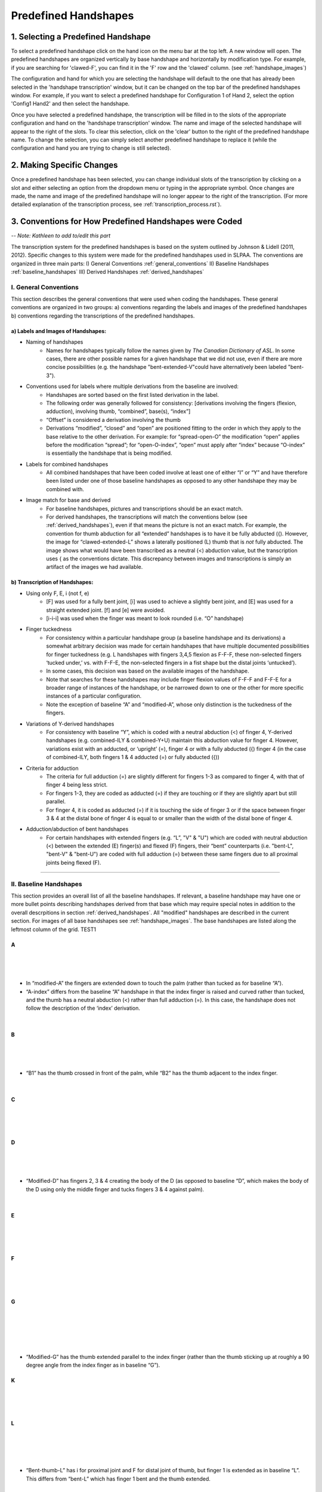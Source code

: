 
.. _predefined_handshapes:


*********************
Predefined Handshapes
*********************

.. _select_handshape:

1. Selecting a Predefined Handshape
```````````````````````````````````
To select a predefined handshape click on the hand icon on the menu bar at the top left. A new window will open. The predefined handshapes are organized vertically by base handshape and horizontally by modification type. For example, if you are searching for 'clawed-F', you can find it in the 'F' row and the 'clawed' column. (see :ref:`handshape_images`)

The configuration and hand for which you are selecting the handshape will default to the one that has already been selected in the 'handshape transcription' window, but it can be changed on the top bar of the predefined handshapes window. For example, if you want to select a predefined handshape for
Configuration 1 of Hand 2, select the option 'Config1 Hand2' and then select the handshape.

Once you have selected a predefined handshape, the transcription will be filled in to the slots of the appropriate configuration and hand on the 'handshape transcription' window. The name and image of the selected handshape will appear to the right of the slots. To clear this selection, click on the 'clear' button to the right of the predefined handshape name. To change the selection, you can simply select another predefined handshape to replace it (while the configuration and hand you are trying to change is still selected). 


.. _make_changes:

2. Making Specific Changes
``````````````````````````
Once a predefined handshape has been selected, you can change individual slots of the transcription by clicking on a slot and either selecting an option from the dropdown menu or typing in the appropriate symbol. Once changes are made, the name and image of the predefined handshape will no longer appear to the right of the transcription. (For more detailed explanation of the transcription process, see :ref:`transcription_process.rst`).


.. _handshape_conventions:

3. Conventions for How Predefined Handshapes were Coded
```````````````````````````````````````````````````````
-- *Note: Kathleen to add to/edit this part*

The transcription system for the predefined handshapes is based on the system outlined by Johnson & Lidell (2011, 2012). Specific changes to this system were made for the predefined handshapes used in SLPAA. The conventions are organized in three main parts: I) General Conventions :ref:`general_conventions` II) Baseline Handshapes :ref:`baseline_handshapes` III) Derived Handshapes :ref:`derived_handshapes`


.. _general_conventions: 

I. General Conventions
======================

This section describes the general conventions that were used when coding the handshapes. These general conventions are organized in two groups: a) conventions regarding the labels and images of the predefined handshapes b) conventions regarding the transcriptions of the predefined handshapes. 


a) Labels and Images of Handshapes:
~~~~~~~~~~~~~~~~~~~~~~~~~~~~~~~~~~~

- Naming of handshapes
    - Names for handshapes typically follow the names given by *The Canadian Dictionary of ASL*. In some cases, there are other possible names for a given handshape that we did not use, even if there are more concise possibilities (e.g. the handshape "bent-extended-V"could have alternatively been labeled "bent-3"). 
    
- Conventions used for labels where multiple derivations from the baseline are involved:
    - Handshapes are sorted based on the first listed derivation in the label.
    - The following order was generally followed for consistency: [derivations involving the fingers (flexion, adduction), involving thumb, “combined”, base(s), “index”] 
    - “Offset” is considered a derivation involving the thumb
    - Derivations “modified”, “closed” and “open” are positioned fitting to the order in which they apply to the base relative to the other derivation. For example: for “spread-open-O” the modification “open” applies before the modification “spread”; for “open-O-index”, “open” must apply after “index” because “O-index” is essentially the handshape that is being modified.
    
- Labels for combined handshapes 
    - All combined handshapes that have been coded involve at least one of either “I” or “Y” and have therefore been listed under one of those baseline handshapes as opposed to any other handshape they may be combined with. 

- Image match for base and derived 
    - For baseline handshapes, pictures and transcriptions should be an exact match.
    - For derived handshapes, the transcriptions will match the conventions below (see :ref:`derived_handshapes`), even if that means the picture is not an exact match. For example, the convention for thumb abduction for all “extended” handshapes is to have it be fully abducted ({). However, the image for “clawed-extended-L” shows a laterally positioned (L) thumb that is *not* fully abducted. The image shows what would have been transcribed as a neutral (<) abduction value, but the transcription uses { as the conventions dictate. This discrepancy between images and transcriptions is simply an artifact of the images we had available.


b) Transcription of Handshapes:
~~~~~~~~~~~~~~~~~~~~~~~~~~~~~~~

- Using only F, E, i (not f, e)
    - [F] was used for a fully bent joint, [i] was used to achieve a slightly bent joint, and [E] was used for a straight extended joint. [f] and [e] were avoided. 
    - [i-i-i] was used when the finger was meant to look rounded (i.e. “O” handshape)

- Finger tuckedness 
    - For consistency within a particular handshape group (a baseline handshape and its derivations) a somewhat arbitrary decision was made for certain handshapes that have multiple documented possibilities for finger tuckedness (e.g. L handshapes with fingers 3,4,5 flexion as F-F-F, these non-selected fingers ‘tucked under,’ vs. with F-F-E, the non-selected fingers in a fist shape but the distal joints ‘untucked’). 
    - In some cases, this decision was based on the available images of the handshape.
    - Note that searches for these handshapes may include finger flexion values of F-F-F and F-F-E for a broader range of instances of the handshape, or be narrowed down to one or the other for more specific instances of a particular configuration.
    - Note the exception of baseline “A” and “modified-A”, whose only distinction is the tuckedness of the fingers.

- Variations of Y-derived handshapes
    - For consistency with baseline “Y”, which is coded with a neutral abduction (<) of finger 4, Y-derived handshapes (e.g. combined-ILY & combined-Y+U) maintain this abduction value for finger 4. However, variations exist with an adducted, or ‘upright’ (=), finger 4 or with a fully abducted ({) finger 4 (in the case of combined-ILY, both fingers 1 & 4 adducted (=) or fully abducted ({))

- Criteria for adduction
    - The criteria for full adduction (=) are slightly different for fingers 1-3 as compared to finger 4, with that of finger 4 being less strict. 
    - For fingers 1-3, they are coded as adducted (=) if they are touching or if they are slightly apart but still parallel. 
    - For finger 4, it is coded as adducted (=) if it is touching the side of finger 3 or if the space between finger 3 & 4 at the distal bone of finger 4 is equal to or smaller than the width of the distal bone of finger 4. 

- Adduction/abduction of bent handshapes 
    - For certain handshapes with extended fingers (e.g. “L”, "V" & "U") which are coded with neutral abduction (<) between the extended (E) finger(s) and flexed (F) fingers, their “bent” counterparts (i.e. "bent-L", "bent-V" & "bent-U") are coded with full adduction (=) between these same fingers due to all proximal joints being flexed (F). 


`````````````````````````


.. _baseline_handshapes:

II. Baseline Handshapes
=======================

This section provides an overall list of all the baseline handshapes. If relevant, a baseline handshape may have one or more bullet points describing handshapes derived from that base which may require special notes in addition to the overall descrpitions in section :ref:`derived_handshapes`. All "modified" handshapes are described in the current section. For images of all base handshapes see :ref:`handshape_images`. The base handshapes are listed along the leftmost column of the grid. TEST1

        
A
~   
.. image:: images/pdhs_A.png
        :width: 70
        :align: left
|
|
|
- In “modified-A”  the fingers are extended down to touch the palm (rather than tucked as for baseline “A”).
- “A-index” differs from the baseline “A” handshape in that the index finger is raised and curved rather than tucked, and the thumb has a neutral abduction (<) rather than full adduction (=). In this case, the handshape does not follow the description of the ‘index’ derivation.
|

B   
~    
.. image:: images/pdhs_B1.png
        :width: 60
        :align: left

.. image:: images/pdhs_B2.png
        :width: 60
        :align: left
|
|
|     
- “B1” has the thumb crossed in front of the palm, while “B2” has the thumb adjacent to the index finger.
|
C
~
.. image:: images/pdhs_C.png
        :width: 60
        :align: left 
|
|
|
D
~
.. image:: images/pdhs_D.png
        :width: 70
        :align: left
|
|
|
- “Modified-D” has fingers 2, 3 & 4 creating the body of the D (as opposed to baseline “D”, which makes the body of the D using only the middle finger and tucks fingers 3 & 4 against palm). 
|
E
~
.. image:: images/pdhs_E.png
        :width: 70
        :align: left
|
|
|
F
~
.. image:: images/pdhs_F.png
        :width: 70
        :align: left
|
|
|
G
~
.. image:: images/pdhs_G.png
        :width: 40
        :align: left
|
|
|
|
|
- “Modified-G” has the thumb extended parallel to the index finger (rather than the thumb sticking up at roughly a 90 degree angle from the index finger as in baseline “G”).

K
~
.. image:: images/pdhs_K.png
        :width: 60
        :align: left
|
|
|
L 
~

.. image:: images/pdhs_L.png
        :width: 60
        :align: left
   
|
|
|
|
- “Bent-thumb-L” has i for proximal joint and F for distal joint of thumb, but finger 1 is extended as in baseline “L”. This differs from “bent-L” which has finger 1 bent and the thumb extended. 
    
M
~
.. image:: images/pdhs_M.png
        :width: 40
        :align: left
|
|
|
N
~
.. image:: images/pdhs_N.png
        :width: 40
        :align: left
|
|
|
O 
~
.. image:: images/pdhs_O.png
        :width: 50
        :align: left
|
|
|
- “Modified-O” appears to be a slightly flattened shape compared to baseline “O”, which has all joints of all fingers and thumb curved. In “modified-O”, the fingers are still curved at the medial and distal joints, with the proximal joint flexed (F). The thumb is extended forward from the palm in an opposed position (O) with no joints curved. This handshape is used in the ASL sign TEACH.

R
~
.. image:: images/pdhs_R.png
        :width: 40
        :align: left
|
|
|
|
|
S 
~
.. image:: images/pdhs_S.png
        :width: 60
        :align: left
|
|
|
T
~
.. image:: images/pdhs_T.png
        :width: 45
        :align: left
|
|
|
|
- “Covered-T” has the medial joint of the index finger contacting the tip of the thumb, curving over the tip and covering the thumb. This differs from the description of "covered" which generally describes the friction distal part of the thumb touching the back distal part of the selected finger(s).
|
U 
~
.. image:: images/pdhs_U.png
        :width: 40
        :align: left
|
|
|
|
- “Contracted-U-index” has the index finger in a half-folded position beside a fully extended middle finger. In this case, the index finger does not follow the [i-E-E] pattern of the other “contracted” handshapes.
|
V
~
.. image:: images/pdhs_V.png
        :width: 60
        :align: left
|
|
|
|
|
W
~
.. image:: images/pdhs_W.png
        :width: 80
        :align: left
|
|
|
|
|
X
~
.. image:: images/pdhs_X.png
        :width: 60
        :align: left
|
|
|
|
|
Y
~
.. image:: images/pdhs_Y.png
        :width: 90
        :align: left
|
|
|
|
|
- “Modified-Y”  was not included in the predefined handshapes. Although this handshape occurs in *The Canadian Dictionary of ASL*, there are only three entries of signs that use it and there is no consistency between the depictions of the handshape. 
|

1
~
.. image:: images/pdhs_1.png
        :width: 60
        :align: left
|
|
|
3
~
.. image:: images/pdhs_3.png
        :width: 60
        :align: left
|
|
|
|
|
4
~
.. image:: images/pdhs_4.png
        :width: 60
        :align: left
|
|
|
|
|
5
~
.. image:: images/pdhs_5.png
        :width: 60
        :align: left
|
|
|
- “Modified-5” has the thumb extended forward from the palm in an opposed position (O), as opposed to baseline 5, which has the thumb extended away from the side of the palm (L)

8
~
.. image:: images/pdhs_8.png
        :width: 60
        :align: left
|
|
|

Middle Finger
~~~~~~~~~~~~~
.. image:: images/pdhs_middle-finger.png
        :width: 50
        :align: left
|
|
|
|
|

Standard Base
~~~~~~~~~~~~~
.. image:: images/pdhs_base.png
        :width: 80
        :align: left
        
|
|
|
|
- This handshape occurs in *The Canadian Dictionary of ASL*. 
- All fingers are adducted (=) and have proximal joints slightly bent (i), and medial and distal joints extended (E). Thumb is unopposed (U) and has neutral abduction (<). 


`````````````````````````````````````````


.. _derived_handshapes:

III. Derived Handshapes
=======================

This section provides a complete list of the derivations which modify the base handshapes. The derivations are listed in alphabetical order. Under each heading, there are four descriptions: 1) Dictionary description, explaining the derivation as it is described in the *Canadian Dictionary of ASL* 2) Generic description, which outlines the derivation using general language 3) SLP coding description, which describes the derivation through the specific terms used in the transcription of the handshapes 4) Prototypical coding, which provides (if applicable) an example of the typical coding of particular aspects of the handshape that are associated with the derivation.

For images of all derived handshapes see :ref:`handshape_images`.


Adducted
~~~~~~~~
- **Dictionary description:** N/A
- **Generic description:** Fingers are adducted
- **SLP coding description:** full adduction between each finger
- **Prototypical coding:** [=] between each adducted finger



Bent
~~~~
- **Dictionary description:** Handshape is compressed to take on a flat appearance
- **Generic description:** Selected fingers are extended straight from the palm with only the bottom joint flexed (except “bent-thumb-L”, which has the thumb lateral and bent upwards parallel to the extended index finger) 
- **SLP coding description:** proximal joint of each bent finger is F; other joints are often E but may depend on handshape (except for “bent-thumb-L” -- see description)
- **Prototypical coding:** F-E-E on each bent finger

.. image:: images/pdhs_bent.png
        :width: 400
        :align: left
        
|
|
|
|
|
|
|

Clawed
~~~~~~
- **Dictionary description:** Handshape with fingers rigidly retracted to resemble the talons on a bird of prey 
- **Generic description:** Selected fingers are extended from palm, with top two joints flexed
- **SLP coding description:** proximal joint of each clawed finger is E and the medial and distal joints are F and i respectively. Thumb flexion is i-F. Thumb is not flexed when a) the handshape is described as "extended" or b) thumb already has contact to another bone, for example: “clawed-4'', “clawed-F”, and “clawed-W”. 
- **Prototypical coding:** E-F-i on each clawed finger and i-F on thumb 

Closed
~~~~~~
- **Dictionary description:** A tighter handshape
- **Generic description:** Closed may refer to decreased abduction between fingers and/or thumb compared to the base handshape, including complete adduction and contact."
- **SLP coding description:** Coding dependent on baseline handshape. For example: baseline “W”  to “closed-W” involves abduction values between fingers 1 & 2 and 2 & 3 to change from { to =, whereas baseline “X” to “closed-X” involves a change in thumb-finger contact but the finger positions are not modified. 
- **Prototypical coding:** N/A

Combined
~~~~~~~~
- **Dictionary description:** Putting two shapes together
- **Generic description:** Handshape results from combining two existing base handshapes into one
- **SLP coding description:** Most prominent features of two handshapes are combined into one handshape (example “combined-ILY” handshape). No consistency due to variations in which handshapes are being combined. 
- **Prototypical coding:** N/A

Contracted
~~~~~~~~~~
- **Dictionary description:** “The fingers contract as the description suggests, but the fingers involved remain straight”
- **Generic description:** Selected fingers are extended from palm, with bottom joint curved. If the thumb is not in contact with any fingers, it will be extended forward from the palm in an opposed position (e.g., “contracted-C”). If the thumb is in contact with fingers that are contracted, it maintains contact and otherwise follows the preceding description for the thumb (this happens only in “contracted-B”). If the thumb is in contact with fingers that are not themselves contracted, the thumb is not affected (this happens only in  “contracted-U” and “contracted-U-index”). 
- **SLP coding description:** For each contracted finger, the proximal joint is i. The thumb is E-E, opposed (O), and maximally abducted (except if thumb has contact with another bone, as in “contracted-B”, “contracted-U” & “contracted-U-index”) 
- **Prototypical coding:** i-E-E for each contracted finger and E-E for thumb. Thumb opposed (O) and maximally abducted ({), except for “contracted-B”, “contracted-U” & “contracted-U-index”.

Covered
~~~~~~~
- **Dictionary description:** Fingers overlap slightly
- **Generic description:** Thumb and selected fingers make contact and overlap 
- **SLP coding description:** Thumb is opposed, and distal joint of thumb makes contact with selected finger(s) (except for “covered-T” -- see description above) 
- **Prototypical coding:** Thumb/finger contact (typically friction distal part of thumb touching back distal part of fingers)

Crooked
~~~~~~~
- **Dictionary description:** Fingers are slightly retracted in a relaxed way
- **Generic description:** Selected finger(s) are extended from the palm, with the bottom joint extended and the top two joints curved
- **SLP coding description:** For selected fingers, the proximal joint is E, medial and distal joints are i
- **Prototypical coding:** [E-i-i] for each crooked finger

Extended
~~~~~~~~
- **Dictionary description:** Thumb moves out to the side
- **Generic description:** The thumb sticks straight out to the side from the hand
- **SLP coding description:** The thumb is lateral and extended, with no finger contact
- **Prototypical coding:** Thumb is L and thumb is E-E

Flat
~~~~~~
- **Dictionary description:** Hands are compressed to take on a flat appearance
- **Generic description:** Handshape appears flattened
- **SLP coding description:** Proximal joint is bent to make the handshape appear flattened
- **Prototypical coding:** Usually F at the proximal joint, and E at the medial and distal joints [F-E-E] for each selected finger and thumb is generally E-E (except for “flat-M”)

Index
~~~~~~
- **Dictionary description:** Involves only the thumb and forefinger (as opposed to the entire hand)
- **Generic description:** Handshape is made by using only the thumb and index finger (middle, ring and pinky fingers usually tucked away)
- **SLP coding description:** Finger 1 is selected 
- **Prototypical coding:** Generally follows the transcription of its base handshape but selecting only finger 1 (or fingers 1&2 in the case of “double-C-index”), and remaining fingers are often [F-F-F] (exceptions: see above for descriptions of “A-index” and “contracted-U-index”)

Modified
~~~~~~~~
- **Dictionary description:** “Has a slightly different look about it”
- **Generic description:** Every modified handshape is different based on the type of modification it has
- **SLP coding description:**  See specific descriptions above under the baseline handshape header.
- **Prototypical coding:** N/A

Offset
~~~~~~
- **Dictionary description:** Thumb moves just a little to the side of where it normally is for that handshape
- **Generic description:** The thumb is extended straight from the palm and the bottom joint makes contact with the first finger 
- **SLP coding description:** The proximal and medial joint of the thumb is extended, and the proximal joint of the thumb makes contact with the radial surface of the finger it contacts.
- **Prototypical coding:** E-E for thumb

Open
~~~~~~
- **Dictionary description:** A less tucked handshape
- **Generic description:** Selected fingers less tucked and have no contact with the thumb.
- **SLP coding description:** Selected fingers are distanced from their point of contact on thumb (e.g. "open-E", “open-F”, “open-O”). The overall handshape may be ‘looser’ and fingers less flexed (e.g.“open-A”). 
- **Prototypical coding:** No contact between thumb & fingers. Joints that are fully flexed [F] in the baseline handshape have [i] in the "open" handshape. 


Relaxed
~~~~~~~
- **Dictionary description:** N/A
- **Generic description:** In a relaxed handshape, the main distinction is that the fingers are not tensed and are primarily influenced by gravity. “Relaxed-contracted-5'' is currently the only handshape with this description. 
- **SLP coding description:** “relaxed-contracted-5” differs from “contracted-5” in that the fingers are not tensed and their position is primarily influenced by gravity. The fingers are not forcefully curved, but this handshape is transcribed with medial joints curved (i) to systematically distinguish the transcription from “contracted-5,” where medial joints are extended (E), as in the description of "contracted". 
- **Prototypical coding:** i-i-E for extended fingers

Slanted
~~~~~~~
- **Dictionary description:** A slightly askew handshape
- **Generic description:** Selected fingers are slanted from its baseline handshape, with the bottom joints of each finger becoming more flexed as you move from the first finger to the fourth finger
- **SLP coding description:** The fingers become progressively more flexed as you move towards finger 4. The proximal, medial, and distal joint for the first finger is extended, except for “slanted-F” (because the index finger has contact with the thumb) and “slanted-V” (because the index finger is slightly bent).
- **Prototypical coding:** typically E-E-E for the first finger, then typically i-E-E for finger 2, i-E-E for finger 3, and F-F-E for finger 4. Note: since the flexion value i represents a range of flexion, for slanted handshapes that have two adjacent fingers both coded with i-E-E, it is understood that the finger farther from the thumb is slightly more flexed.

Spread
~~~~~~
- **Dictionary description:** Fingers spread to create space between them
- **Generic description:** Selected fingers are spread from each other
- **SLP coding description:** Fingers 1-4 are abducted
- **Prototypical coding:** { between each pair of fingers


````````````````````````````````````````````


.. _handshape_images: 


4. Images of the Predefined Handshapes
```````````````````````````````````````
The predefined handshapes are organized in a grid where the rows are organized by base handshape and the columns are organized by derivation type. In other words, each row starts on the left with the base handshape and continues to the right with the derived versions of that base handshape organized under their appropriate column. Both the rows and the columns are organized alphabetically. 


-- *Note: The below image is a placeholder for a future image that shows the whole grid (may need to piece together separate screenshots of each section)*
   
   .. image:: images/pdhs_handshape_grid_test.png
      :width: 90%
      :align: center
     





